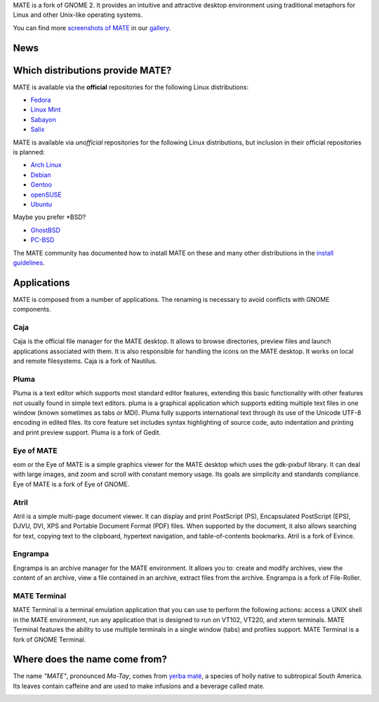 .. link:
.. description:
.. tags: Applications,Screenshots
.. date: 2011-12-05 11:31:12
.. title: MATE Desktop Environment
.. slug: index
.. pretty_url: False

MATE is a fork of GNOME 2. It provides an intuitive and attractive desktop
environment using traditional metaphors for Linux and other Unix-like
operating systems.

.. image:: /screens/screenshot.jpg
    :align: center

You can find more `screenshots of MATE </gallery/1.6/>`_ in our `gallery </gallery/>`_.

----
News
----

.. post-list::
    :stop: 5

---------------------------------
Which distributions provide MATE?
---------------------------------

MATE is available via the **official** repositories for the following Linux distributions:

* `Fedora <http://www.fedoraproject.org>`_
* `Linux Mint <http://linuxmint.com>`_
* `Sabayon <http://www.sabayon.org>`_
* `Salix <http://www.salixos.org>`_

MATE is available via *unofficial* repositories for the following Linux distributions, but
inclusion in their official repositories is planned:

* `Arch Linux <http://www.archlinux.org>`_ 
* `Debian <http://www.debian.org>`_ 
* `Gentoo <http://www.gentoo.org>`_ 
* `openSUSE <http://www.opensuse.org>`_ 
* `Ubuntu <http://www.ubuntu.com>`_

Maybe you prefer \*BSD?

* `GhostBSD <http://ghostbsd.org>`_
* `PC-BSD <http://www.pcbsd.org>`_

The MATE community has documented how to install MATE on these and many other
distributions in the `install guidelines <http://wiki.mate-desktop.org/download>`_.

------------
Applications
------------

MATE is composed from a number of applications. The renaming is necessary to avoid
conflicts with GNOME components.

Caja
====

.. image:: /wp-content/uploads/2011/12/file-manager.png

Caja is the official file manager for the MATE desktop. It allows to 
browse directories, preview files and launch applications 
associated with them. It is also responsible for handling the icons 
on the MATE desktop. It works on local and remote filesystems. Caja 
is a fork of Nautilus. 

Pluma
=====

.. image:: /wp-content/uploads/2011/12/accessories-text-editor.png

Pluma is a text editor which supports most standard editor 
features, extending this basic functionality with other features 
not usually found in simple text editors. pluma is a graphical 
application which supports editing multiple text files in one 
window (known sometimes as tabs or MDI). Pluma fully supports 
international text through its use of the Unicode UTF-8 encoding in 
edited files. Its core feature set includes syntax highlighting of 
source code, auto indentation and printing and print preview 
support. Pluma is a fork of Gedit. 

Eye of MATE
===========

.. image:: /wp-content/uploads/2011/12/eom.png

eom or the Eye of MATE is a simple graphics viewer for the MATE 
desktop which uses the gdk-pixbuf library. It can deal with large 
images, and zoom and scroll with constant memory usage. Its goals 
are simplicity and standards compliance. Eye of MATE is a fork of 
Eye of GNOME.

Atril
=====

.. image:: /wp-content/uploads/2011/12/atril.png

Atril is a simple multi-page document viewer. It can display and 
print PostScript (PS), Encapsulated PostScript (EPS), DJVU, DVI, 
XPS and Portable Document Format (PDF) files. When supported by the 
document, it also allows searching for text, copying text to the 
clipboard, hypertext navigation, and table-of-contents bookmarks. 
Atril is a fork of Evince. 

Engrampa
========

.. image:: /wp-content/uploads/2011/12/engrampa.png


Engrampa is an archive manager for the MATE environment. It allows
you to: create and modify archives, view the content of an archive,
view a file contained in an archive, extract files from the archive.
Engrampa is a fork of File-Roller. 

MATE Terminal
=============

.. image:: /wp-content/uploads/2011/12/gnome-terminal.png

MATE Terminal is a terminal emulation application that you can use to perform the 
following actions: access a UNIX shell in the MATE environment, run 
any application that is designed to run on VT102, VT220, and xterm 
terminals. MATE Terminal features the ability to use multiple 
terminals in a single window (tabs) and profiles support. MATE 
Terminal is a fork of GNOME Terminal.

------------------------------
Where does the name come from?
------------------------------

The name *"MATE"*, pronounced *Ma-Tay*, comes from `yerba maté <http://en.wikipedia.org/wiki/Yerba_mate>`_,
a species of holly native to subtropical South America. Its leaves contain
caffeine and are used to make infusions and a beverage called mate.

.. image:: http://upload.wikimedia.org/wikipedia/commons/thumb/2/28/Ilex_paraguariensis_-_K%C3%B6hler%E2%80%93s_Medizinal-Pflanzen-074.jpg/220px-Ilex_paraguariensis_-_K%C3%B6hler%E2%80%93s_Medizinal-Pflanzen-074.jpg
    :align: center
